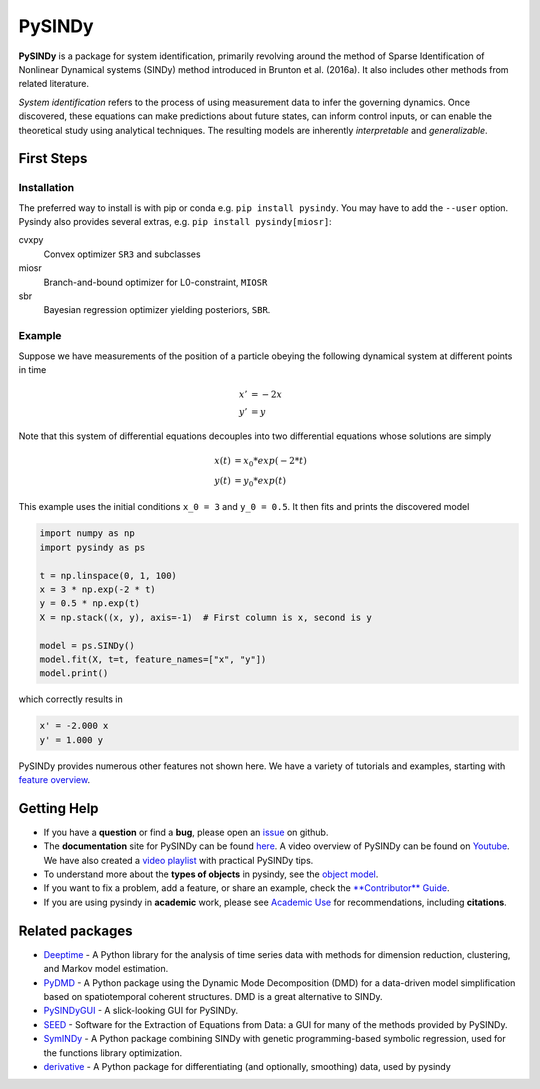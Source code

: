 PySINDy
=========

|BuildCI| |RTD| |PyPI| |Codecov| |JOSS1| |JOSS2| |DOI|

**PySINDy** is a package for system identification, primarily revolving around the method of
Sparse Identification of Nonlinear Dynamical systems (SINDy) method introduced
in Brunton et al. (2016a).
It also includes other methods from related literature.

*System identification* refers to the process of using measurement data to infer the governing dynamics.
Once discovered, these equations can make predictions about future states, can inform control inputs, or can enable the theoretical study using analytical techniques.
The resulting models are inherently *interpretable* and *generalizable*.


First Steps
------------------

Installation
^^^^^^^^^^^^^^

The preferred way to install is with pip or conda e.g. ``pip install pysindy``.
You may have to add the ``--user`` option.
Pysindy also provides several extras, e.g. ``pip install pysindy[miosr]``:

cvxpy
  Convex optimizer ``SR3`` and subclasses

miosr
  Branch-and-bound optimizer for L0-constraint, ``MIOSR``

sbr
  Bayesian regression optimizer yielding posteriors, ``SBR``.

Example
^^^^^^^^^^^
Suppose we have measurements of the position of a particle obeying the following dynamical system at different points in time

.. math::

  x' &= -2 x \\
  y' &= y

Note that this system of differential equations decouples into two differential equations whose solutions are simply

.. math::

  x(t) &= x_0 * exp(-2 * t) \\
  y(t) &= y_0 * exp(t)

This example uses the initial conditions ``x_0 = 3`` and ``y_0 = 0.5``.
It then fits and prints the discovered model

.. code-block:: python

  import numpy as np
  import pysindy as ps

  t = np.linspace(0, 1, 100)
  x = 3 * np.exp(-2 * t)
  y = 0.5 * np.exp(t)
  X = np.stack((x, y), axis=-1)  # First column is x, second is y

  model = ps.SINDy()
  model.fit(X, t=t, feature_names=["x", "y"])
  model.print()

which correctly results in

.. code-block:: text

  x' = -2.000 x
  y' = 1.000 y

PySINDy provides numerous other features not shown here. We have a variety of tutorials and examples, starting with
`feature overview <https://pysindy.readthedocs.io/en/latest/examples/1_feature_overview/example.html>`_.


Getting Help
-------------

* If you have a **question** or find a **bug**, please open an `issue <https://github.com/dynamicslab/pysindy/issues>`_ on github.
* The **documentation** site for PySINDy can be found `here <https://pysindy.readthedocs.io/en/latest/>`__.
  A video overview of PySINDy can be found on `Youtube <https://www.youtube.com/watch?v=DvbbXX8Bd90>`__.
  We have also created a `video playlist <https://www.youtube.com/playlist?list=PLN90bHJU-JLoOfEk0KyBs2qLTV7OkMZ25>`__ with practical PySINDy tips.
* To understand more about the **types of objects** in pysindy, see the `object model <https://pysindy.readthedocs.io/en/latest/objects>`_.
* If you want to fix a problem, add a feature, or share an example, check the `**Contributor** Guide <https://pysindy.readthedocs.io/en/latest/contributing.html>`_.
* If you are using pysindy in **academic** work, please see `Academic Use <https://pysindy.readthedocs.io/en/latest/academic.html>`_ for recommendations, including **citations**.


Related packages
----------------
* `Deeptime <https://github.com/deeptime-ml/deeptime>`_ - A Python library for the analysis of time series data with methods for dimension reduction, clustering, and Markov model estimation.
* `PyDMD <https://github.com/mathLab/PyDMD/>`_ - A Python package using the Dynamic Mode Decomposition (DMD) for a data-driven model simplification based on spatiotemporal coherent structures. DMD is a great alternative to SINDy.
* `PySINDyGUI <https://github.com/hyumo/pysindy-gui>`_ - A slick-looking GUI for PySINDy.
* `SEED <https://github.com/M-Vause/SEED2.0>`_ - Software for the Extraction of Equations from Data: a GUI for many of the methods provided by PySINDy.
* `SymINDy <https://github.com/andreikitaitsev/SymINDy/>`_ - A Python package combining SINDy with genetic programming-based symbolic regression, used for the functions library optimization.
* `derivative <https://derivative.readthedocs.io/en/latest/>`_ - A Python package for differentiating (and optionally, smoothing) data, used by pysindy


.. |BuildCI| image:: https://github.com/dynamicslab/pysindy/actions/workflows/main.yml/badge.svg
    :target: https://github.com/dynamicslab/pysindy/actions/workflows/main.yml?query=branch%3Amaster

.. |RTD| image:: https://readthedocs.org/projects/pysindy/badge/?version=latest
    :target: https://pysindy.readthedocs.io/en/latest/?badge=latest
    :alt: Documentation Status

.. |PyPI| image:: https://badge.fury.io/py/pysindy.svg
    :target: https://badge.fury.io/py/pysindy

.. |Codecov| image:: https://codecov.io/gh/dynamicslab/pysindy/branch/master/graph/badge.svg
    :target: https://codecov.io/gh/dynamicslab/pysindy

.. |JOSS1| image:: https://joss.theoj.org/papers/82d080bbe10ac3ab4bc03fa75f07d644/status.svg
    :target: https://joss.theoj.org/papers/82d080bbe10ac3ab4bc03fa75f07d644

.. |JOSS2| image:: https://joss.theoj.org/papers/10.21105/joss.03994/status.svg
    :target: https://doi.org/10.21105/joss.03994

.. |DOI| image:: https://zenodo.org/badge/186055899.svg
   :target: https://zenodo.org/badge/latestdoi/186055899
